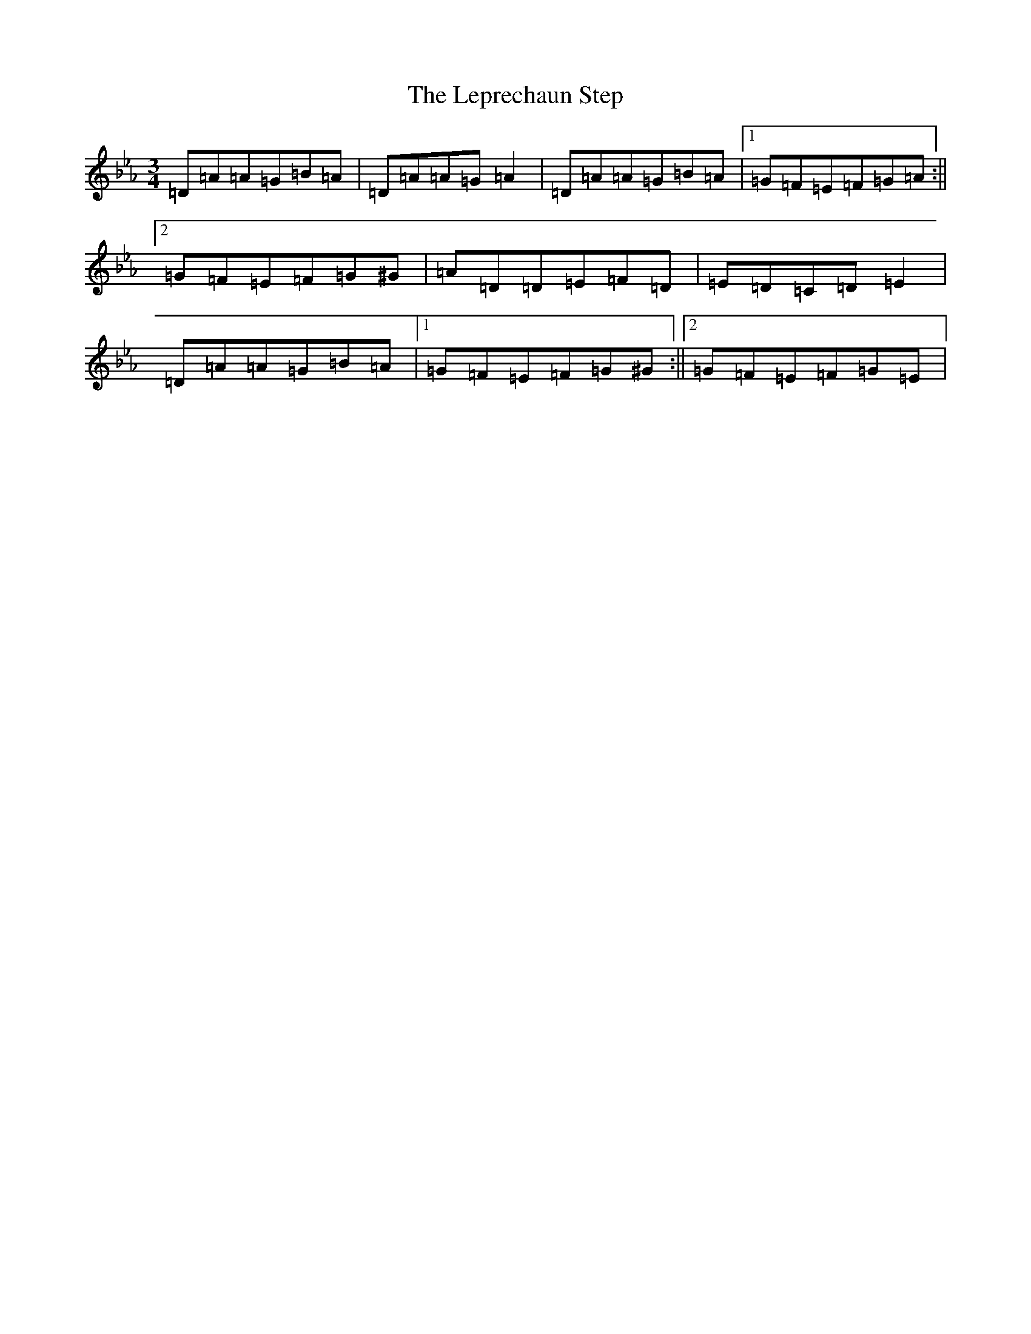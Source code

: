 X: 12363
T: Leprechaun Step, The
S: https://thesession.org/tunes/8073#setting31231
Z: E minor
R: mazurka
M:3/4
L:1/8
K: C minor
=D=A=A=G=B=A|=D=A=A=G=A2|=D=A=A=G=B=A|1=G=F=E=F=G=A:||2=G=F=E=F=G^G|=A=D=D=E=F=D|=E=D=C=D=E2|=D=A=A=G=B=A|1=G=F=E=F=G^G:||2=G=F=E=F=G=E|